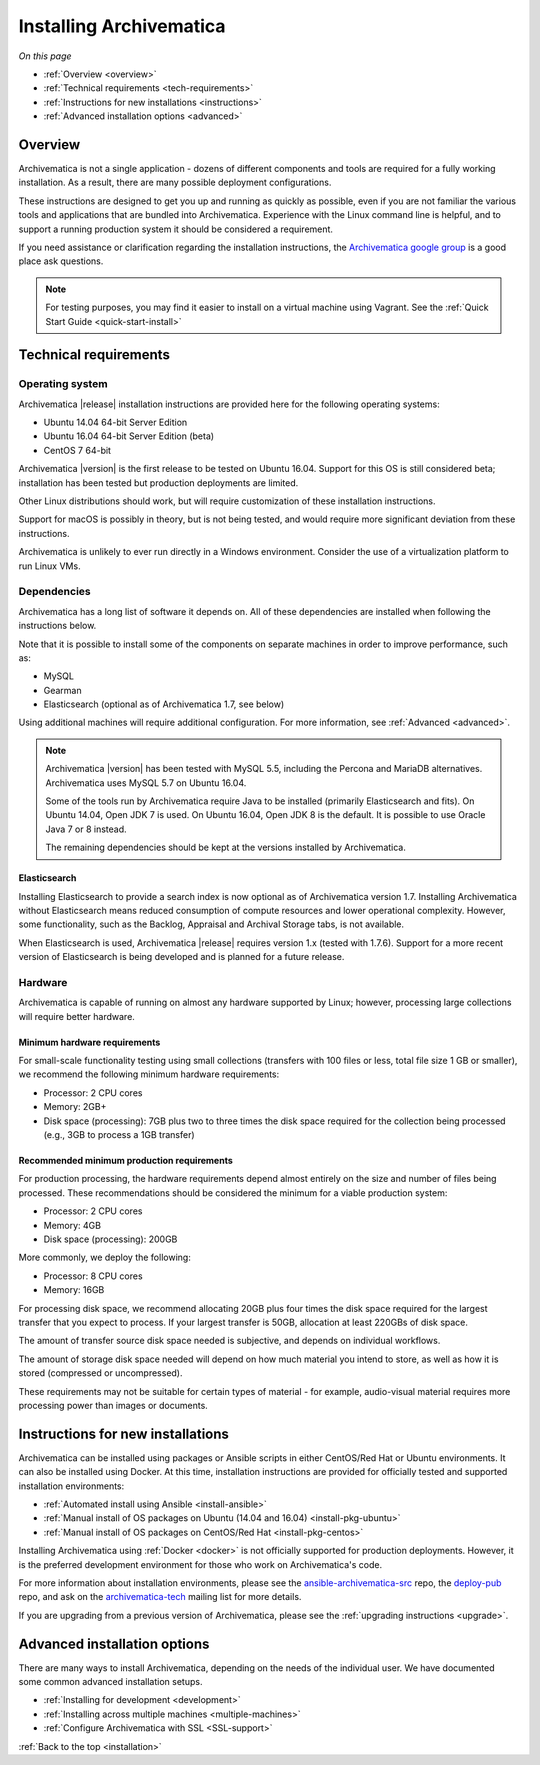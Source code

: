 .. _installation:

========================
Installing Archivematica
========================

*On this page*

* :ref:`Overview <overview>`
* :ref:`Technical requirements <tech-requirements>`
* :ref:`Instructions for new installations <instructions>`
* :ref:`Advanced installation options <advanced>`

.. _overview:

Overview
========

Archivematica is not a single application - dozens of different components and
tools are required for a fully working installation. As a result, there are many
possible deployment configurations.

These instructions are designed to get you up and running as quickly as
possible, even if you are not familiar the various tools and applications that
are bundled into Archivematica. Experience with the Linux command line is
helpful, and to support a running production system it should be considered a
requirement.

If you need assistance or clarification regarding the installation instructions,
the `Archivematica google group`_ is a good place ask questions.

.. note:: For testing purposes, you may find it easier to install on a virtual
   machine using Vagrant. See the :ref:`Quick Start Guide <quick-start-install>`

.. _tech-requirements:

Technical requirements
======================

Operating system
----------------

Archivematica |release| installation instructions are provided here for the
following operating systems:

* Ubuntu 14.04 64-bit Server Edition
* Ubuntu 16.04 64-bit Server Edition (beta)
* CentOS 7 64-bit

Archivematica |version| is the first release to be tested on Ubuntu 16.04. Support
for this OS is still considered beta; installation has been tested but production
deployments are limited.

Other Linux distributions should work, but will require customization of these
installation instructions.

Support for macOS is possibly in theory, but is not being tested, and would
require more significant deviation from these instructions.

Archivematica is unlikely to ever run directly in a Windows environment.
Consider the use of a virtualization platform to run Linux VMs.

Dependencies
------------

Archivematica has a long list of software it depends on. All of these
dependencies are installed when following the instructions below.

Note that it is possible to install some of the components on separate machines
in order to improve performance, such as:

* MySQL
* Gearman
* Elasticsearch (optional as of Archivematica 1.7, see below)

Using additional machines will require additional configuration. For more
information, see :ref:`Advanced <advanced>`.

.. note::
   Archivematica |version| has been tested with MySQL 5.5, including
   the Percona and MariaDB alternatives. Archivematica uses MySQL 5.7 on
   Ubuntu 16.04.

   Some of the tools run by Archivematica require Java to be
   installed (primarily Elasticsearch and fits). On Ubuntu 14.04, Open JDK 7
   is used. On Ubuntu 16.04, Open JDK 8 is the default. It is possible to use
   Oracle Java 7 or 8 instead.

   The remaining dependencies should be kept at the versions installed
   by Archivematica.

Elasticsearch
^^^^^^^^^^^^^

Installing Elasticsearch to provide a search index is now optional as of
Archivematica version 1.7. Installing Archivematica without Elasticsearch means
reduced consumption of compute resources and lower operational complexity.
However, some functionality, such as the Backlog, Appraisal and Archival Storage
tabs, is not available.

When Elasticsearch is used, Archivematica |release| requires version 1.x (tested
with 1.7.6). Support for a more recent version of Elasticsearch is being
developed and is planned for a future release.


Hardware
--------

Archivematica is capable of running on almost any hardware supported by Linux;
however, processing large collections will require better hardware.

Minimum hardware requirements
^^^^^^^^^^^^^^^^^^^^^^^^^^^^^

For small-scale functionality testing using small collections (transfers with 100
files or less, total file size 1 GB or smaller), we recommend the following minimum
hardware requirements:

* Processor: 2 CPU cores
* Memory: 2GB+
* Disk space (processing): 7GB plus two to three times the disk space required for the
  collection being processed (e.g., 3GB to process a 1GB transfer)

Recommended minimum production requirements
^^^^^^^^^^^^^^^^^^^^^^^^^^^^^^^^^^^^^^^^^^^

For production processing, the hardware requirements depend almost entirely on
the size and number of files being processed. These recommendations should be
considered the minimum for a viable production system:

* Processor: 2 CPU cores
* Memory: 4GB
* Disk space (processing): 200GB

More commonly, we deploy the following:

* Processor: 8 CPU cores
* Memory: 16GB

For processing disk space, we recommend allocating 20GB plus four times
the disk space required for the largest transfer that you expect to process. If
your largest transfer is 50GB, allocation at least 220GBs of disk space.

The amount of transfer source disk space needed is subjective, and depends on
individual workflows.

The amount of storage disk space needed will depend on how much material you
intend to store, as well as how it is stored (compressed or uncompressed).

These requirements may not be suitable for certain types of material - for example,
audio-visual material requires more processing power than images or documents.

.. _instructions:

Instructions for new installations
==================================

Archivematica can be installed using packages or Ansible scripts in either
CentOS/Red Hat or Ubuntu environments. It can also be installed using Docker.
At this time, installation instructions are provided for officially tested and
supported installation environments:

* :ref:`Automated install using Ansible <install-ansible>`
* :ref:`Manual install of OS packages on Ubuntu (14.04 and 16.04) <install-pkg-ubuntu>`
* :ref:`Manual install of OS packages on CentOS/Red Hat <install-pkg-centos>`

Installing Archivematica using :ref:`Docker <docker>` is not officially
supported for production deployments. However, it is the preferred development
environment for those who work on Archivematica's code.

For more information about installation environments, please see the
`ansible-archivematica-src`_ repo, the `deploy-pub`_ repo, and ask on the
`archivematica-tech`_ mailing list for more details.

If you are upgrading from a previous version of Archivematica, please see the
:ref:`upgrading instructions <upgrade>`.

.. _advanced:

Advanced installation options
=============================

There are many ways to install Archivematica, depending on the needs of the
individual user. We have documented some common advanced installation setups.

* :ref:`Installing for development <development>`
* :ref:`Installing across multiple machines <multiple-machines>`
* :ref:`Configure Archivematica with SSL <SSL-support>`

:ref:`Back to the top <installation>`

.. _`archivematica-tech`: https://groups.google.com/forum/#!forum/archivematica-tech
.. _`deploy-pub`: https://github.com/artefactual/deploy-pub
.. _`ansible-archivematica-src`: https://github.com/artefactual-labs/ansible-archivematica-src
.. _`Archivematica google group`: https://groups.google.com/a/artefactual.com/forum/#!forum/archivematica
.. _`docker`: https://github.com/artefactual-labs/am/tree/master/compose
